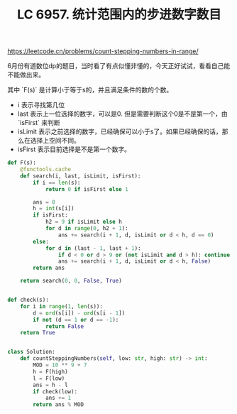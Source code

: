 #+title: LC 6957. 统计范围内的步进数字数目

https://leetcode.cn/problems/count-stepping-numbers-in-range/

6月份有道数位dp的题目，当时看了有点似懂非懂的，今天正好试试，看看自己能不能做出来。

其中 `F(s)` 是计算小于等于s的，并且满足条件的数的个数。
- i 表示寻找第几位
- last 表示上一位选择的数字，可以是0. 但是需要判断这个0是不是第一个，由 `isFirst` 来判断
- isLimit 表示之前选择的数字，已经确保可以小于s了。如果已经确保的话，那么在选择上空间不同。
- isFirst 表示目前选择是不是第一个数字。

#+BEGIN_SRC Python
def F(s):
    @functools.cache
    def search(i, last, isLimit, isFirst):
        if i == len(s):
            return 0 if isFirst else 1

        ans = 0
        h = int(s[i])
        if isFirst:
            h2 = 9 if isLimit else h
            for d in range(0, h2 + 1):
                ans += search(i + 1, d, isLimit or d < h, d == 0)
        else:
            for d in (last - 1, last + 1):
                if d < 0 or d > 9 or (not isLimit and d > h): continue
                ans += search(i + 1, d, isLimit or d < h, False)
        return ans

    return search(0, 0, False, True)


def check(s):
    for i in range(1, len(s)):
        d = ord(s[i]) - ord(s[i - 1])
        if not (d == 1 or d == -1):
            return False
    return True


class Solution:
    def countSteppingNumbers(self, low: str, high: str) -> int:
        MOD = 10 ** 9 + 7
        h = F(high)
        l = F(low)
        ans = h - l
        if check(low):
            ans += 1
        return ans % MOD

#+END_SRC